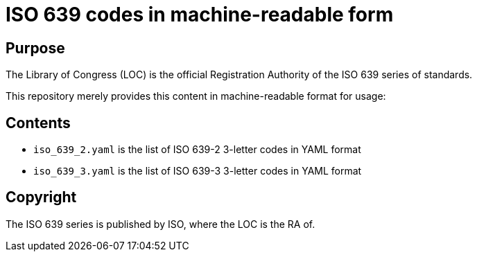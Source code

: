 = ISO 639 codes in machine-readable form

== Purpose
The Library of Congress (LOC) is the official Registration Authority of the ISO 639 series of standards.

This repository merely provides this content in machine-readable format for usage:


== Contents

* `iso_639_2.yaml` is the list of ISO 639-2 3-letter codes in YAML format
* `iso_639_3.yaml` is the list of ISO 639-3 3-letter codes in YAML format

== Copyright

The ISO 639 series is published by ISO, where the LOC is the RA of.
